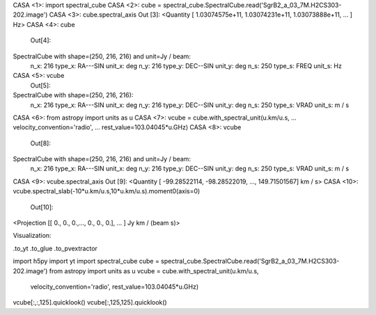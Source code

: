 
CASA <1>: import spectral_cube
CASA <2>: cube = spectral_cube.SpectralCube.read('SgrB2_a_03_7M.H2CS303-202.image')
CASA <3>: cube.spectral_axis
Out [3]: <Quantity [  1.03074575e+11,  1.03074231e+11,  1.03073888e+11, ... ] Hz>
CASA <4>: cube
  Out[4]:
SpectralCube with shape=(250, 216, 216) and unit=Jy / beam:
 n_x: 216  type_x: RA---SIN  unit_x: deg
 n_y: 216  type_y: DEC--SIN  unit_y: deg
 n_s: 250  type_s: FREQ      unit_s: Hz
CASA <5>: vcube
  Out[5]:
SpectralCube with shape=(250, 216, 216):
 n_x: 216  type_x: RA---SIN  unit_x: deg
 n_y: 216  type_y: DEC--SIN  unit_y: deg
 n_s: 250  type_s: VRAD      unit_s: m / s
CASA <6>: from astropy import units as u
CASA <7>: vcube = cube.with_spectral_unit(u.km/u.s,
...                                       velocity_convention='radio',
...                                       rest_value=103.04045*u.GHz)
CASA <8>: vcube
  Out[8]:
SpectralCube with shape=(250, 216, 216) and unit=Jy / beam:
 n_x: 216  type_x: RA---SIN  unit_x: deg
 n_y: 216  type_y: DEC--SIN  unit_y: deg
 n_s: 250  type_s: VRAD      unit_s: m / s
CASA <9>: vcube.spectral_axis 
Out [9]: <Quantity [ -99.28522114, -98.28522019, ..., 149.71501567] km / s>
CASA <10>: vcube.spectral_slab(-10*u.km/u.s,10*u.km/u.s).moment0(axis=0)
  Out[10]:
<Projection [[ 0., 0., 0.,...,  0., 0., 0.], ... ] Jy km / (beam s)>

Visualization:

.to_yt
.to_glue
.to_pvextractor

import h5py
import yt
import spectral_cube
cube = spectral_cube.SpectralCube.read('SgrB2_a_03_7M.H2CS303-202.image')
from astropy import units as u
vcube = cube.with_spectral_unit(u.km/u.s,
                                velocity_convention='radio',
                                rest_value=103.04045*u.GHz)
vcube[:,:,125].quicklook()
vcube[:,125,125].quicklook()
